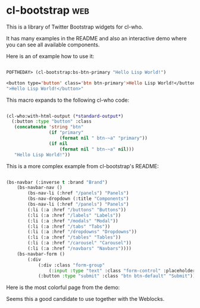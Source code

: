 * cl-bootstrap :web:

This is a library of Twitter Bootstrap widgets for cl-who.

It has many examples in the README and also an interactive demo where
you can see all available components.

Here is an of example how to use it:

#+BEGIN_SRC lisp

POFTHEDAY> (cl-bootstrap:bs-btn-primary "Hello Lisp World!")

<button type='button' class='btn btn-primary'>Hello Lisp World!</button>
">Hello Lisp World!</button>"

#+END_SRC

This macro expands to the following cl-who code:

#+BEGIN_SRC lisp

(cl-who:with-html-output (*standard-output*)
  (:button :type "button" :class
   (concatenate 'string "btn"
                (if "primary"
                    (format nil " btn-~a" "primary"))
                (if nil
                    (format nil " btn-~a" nil)))
   "Hello Lisp World!"))

#+END_SRC

This is a more complex example from cl-bootstrap's README:

#+BEGIN_SRC lisp

(bs-navbar (:inverse t :brand "Brand")
	(bs-navbar-nav ()
		(bs-nav-li (:href "/panels") "Panels")
		(bs-nav-dropdown (:title "Components")
		(bs-nav-li (:href "/panels") "Panels")
		(:li (:a :href "/buttons" "Buttons"))
		(:li (:a :href "/labels" "Labels"))
		(:li (:a :href "/modals" "Modal"))
		(:li (:a :href "/tabs" "Tabs"))
		(:li (:a :href "/dropdowns" "Dropdowns"))
		(:li (:a :href "/tables" "Tables"))
		(:li (:a :href "/carousel" "Carousel"))
		(:li (:a :href "/navbars" "Navbars"))))
	(bs-navbar-form ()
		(:div
			(:div :class "form-group"
				(:input :type "text" :class "form-control" :placeholder "Search"))
			(:button :type "submit" :class "btn btn-default" "Submit"))))

#+END_SRC

Here is the most colorful page from the demo:

[[../../media/0018/cl-bootstrap.png]]

Seems this a good candidate to use together with the Weblocks.
